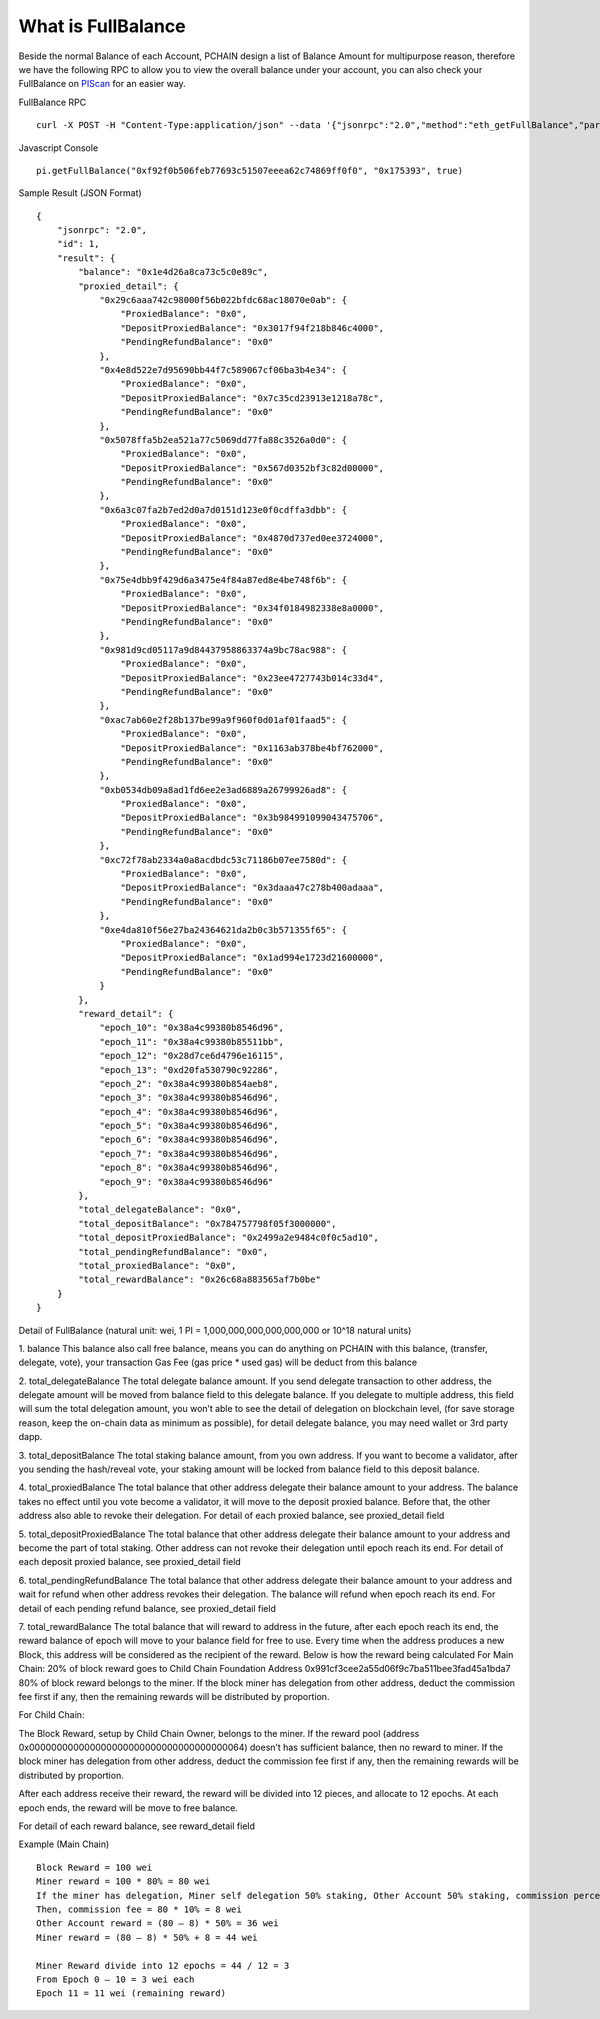 .. _What is FullBalance:

===================
What is FullBalance
===================

Beside the normal Balance of each Account, PCHAIN design a list of Balance Amount for multipurpose reason, therefore we have the following RPC to allow you to view the overall balance under your account, you can also check your FullBalance on `PIScan <https://piscan.pchain.org/fullBalance.html>`_ for an easier way.

FullBalance RPC
::
	curl -X POST -H "Content-Type:application/json" --data '{"jsonrpc":"2.0","method":"eth_getFullBalance","params":["0x f92f0b506feb77693c51507eeea62c74869ff0f0", "0x175393", true],"id":1}'

Javascript Console
::
	pi.getFullBalance("0xf92f0b506feb77693c51507eeea62c74869ff0f0", "0x175393", true)
Sample Result (JSON Format)
::
	{
	    "jsonrpc": "2.0",
	    "id": 1,
	    "result": {
	        "balance": "0x1e4d26a8ca73c5c0e89c",
	        "proxied_detail": {
	            "0x29c6aaa742c98000f56b022bfdc68ac18070e0ab": {
	                "ProxiedBalance": "0x0",
	                "DepositProxiedBalance": "0x3017f94f218b846c4000",
	                "PendingRefundBalance": "0x0"
	            },
	            "0x4e8d522e7d95690bb44f7c589067cf06ba3b4e34": {
	                "ProxiedBalance": "0x0",
	                "DepositProxiedBalance": "0x7c35cd23913e1218a78c",
	                "PendingRefundBalance": "0x0"
	            },
	            "0x5078ffa5b2ea521a77c5069dd77fa88c3526a0d0": {
	                "ProxiedBalance": "0x0",
	                "DepositProxiedBalance": "0x567d0352bf3c82d00000",
	                "PendingRefundBalance": "0x0"
	            },
	            "0x6a3c07fa2b7ed2d0a7d0151d123e0f0cdffa3dbb": {
	                "ProxiedBalance": "0x0",
	                "DepositProxiedBalance": "0x4870d737ed0ee3724000",
	                "PendingRefundBalance": "0x0"
	            },
	            "0x75e4dbb9f429d6a3475e4f84a87ed8e4be748f6b": {
	                "ProxiedBalance": "0x0",
	                "DepositProxiedBalance": "0x34f0184982338e8a0000",
	                "PendingRefundBalance": "0x0"
	            },
	            "0x981d9cd05117a9d84437958863374a9bc78ac988": {
	                "ProxiedBalance": "0x0",
	                "DepositProxiedBalance": "0x23ee4727743b014c33d4",
	                "PendingRefundBalance": "0x0"
	            },
	            "0xac7ab60e2f28b137be99a9f960f0d01af01faad5": {
	                "ProxiedBalance": "0x0",
	                "DepositProxiedBalance": "0x1163ab378be4bf762000",
	                "PendingRefundBalance": "0x0"
	            },
	            "0xb0534db09a8ad1fd6ee2e3ad6889a26799926ad8": {
	                "ProxiedBalance": "0x0",
	                "DepositProxiedBalance": "0x3b984991099043475706",
	                "PendingRefundBalance": "0x0"
	            },
	            "0xc72f78ab2334a0a8acdbdc53c71186b07ee7580d": {
	                "ProxiedBalance": "0x0",
	                "DepositProxiedBalance": "0x3daaa47c278b400adaaa",
	                "PendingRefundBalance": "0x0"
	            },
	            "0xe4da810f56e27ba24364621da2b0c3b571355f65": {
	                "ProxiedBalance": "0x0",
	                "DepositProxiedBalance": "0x1ad994e1723d21600000",
	                "PendingRefundBalance": "0x0"
	            }
	        },
	        "reward_detail": {
	            "epoch_10": "0x38a4c99380b8546d96",
	            "epoch_11": "0x38a4c99380b85511bb",
	            "epoch_12": "0x28d7ce6d4796e16115",
	            "epoch_13": "0xd20fa530790c92286",
	            "epoch_2": "0x38a4c99380b854aeb8",
	            "epoch_3": "0x38a4c99380b8546d96",
	            "epoch_4": "0x38a4c99380b8546d96",
	            "epoch_5": "0x38a4c99380b8546d96",
	            "epoch_6": "0x38a4c99380b8546d96",
	            "epoch_7": "0x38a4c99380b8546d96",
	            "epoch_8": "0x38a4c99380b8546d96",
	            "epoch_9": "0x38a4c99380b8546d96"
	        },
	        "total_delegateBalance": "0x0",
	        "total_depositBalance": "0x784757798f05f3000000",
	        "total_depositProxiedBalance": "0x2499a2e9484c0f0c5ad10",
	        "total_pendingRefundBalance": "0x0",
	        "total_proxiedBalance": "0x0",
	        "total_rewardBalance": "0x26c68a883565af7b0be"
	    }
	}

Detail of FullBalance
(natural unit: wei, 1 PI = 1,000,000,000,000,000,000 or 10^18 natural units)

1.	balance
This balance also call free balance, means you can do anything on PCHAIN with this balance, (transfer, delegate, vote), your transaction Gas Fee (gas price * used gas) will be deduct from this balance
	
2.	total_delegateBalance
The total delegate balance amount. If you send delegate transaction to other address, the delegate amount will be moved from balance field to this delegate balance. If you delegate to multiple address, this field will sum the total delegation amount, you won’t able to see the detail of delegation on blockchain level, (for save storage reason, keep the on-chain data as minimum as possible), for detail delegate balance, you may need wallet or 3rd party dapp.

3.	total_depositBalance
The total staking balance amount, from you own address. If you want to become a validator, after you sending the hash/reveal vote, your staking amount will be locked from balance field to this deposit balance.
	
4.	total_proxiedBalance
The total balance that other address delegate their balance amount to your address. The balance takes no effect until you vote become a validator, it will move to the deposit proxied balance. Before that, the other address also able to revoke their delegation.
For detail of each proxied balance, see proxied_detail field

5.	total_depositProxiedBalance
The total balance that other address delegate their balance amount to your address and become the part of total staking. Other address can not revoke their delegation until epoch reach its end.
For detail of each deposit proxied balance, see proxied_detail field

6.	total_pendingRefundBalance
The total balance that other address delegate their balance amount to your address and wait for refund when other address revokes their delegation. The balance will refund when epoch reach its end.
For detail of each pending refund balance, see proxied_detail field

7.	total_rewardBalance
The total balance that will reward to address in the future, after each epoch reach its end, the reward balance of epoch will move to your balance field for free to use.
Every time when the address produces a new Block, this address will be considered as the recipient of the reward. Below is how the reward being calculated
For Main Chain:
20% of block reward goes to Child Chain Foundation Address 0x991cf3cee2a55d06f9c7ba511bee3fad45a1bda7
80% of block reward belongs to the miner. If the block miner has delegation from other address, deduct the commission fee first if any, then the remaining rewards will be distributed by proportion.

| For Child Chain:
The Block Reward, setup by Child Chain Owner, belongs to the miner. If the reward pool (address 0x000000000000000000000000000000000000064) doesn’t has sufficient balance, then no reward to miner.
If the block miner has delegation from other address, deduct the commission fee first if any, then the remaining rewards will be distributed by proportion.

After each address receive their reward, the reward will be divided into 12 pieces, and allocate to 12 epochs. At each epoch ends, the reward will be move to free balance.

For detail of each reward balance, see reward_detail field

Example (Main Chain)
::
	Block Reward = 100 wei
	Miner reward = 100 * 80% = 80 wei
	If the miner has delegation, Miner self delegation 50% staking, Other Account 50% staking, commission percentage 10%
	Then, commission fee = 80 * 10% = 8 wei
	Other Account reward = (80 – 8) * 50% = 36 wei
	Miner reward = (80 – 8) * 50% + 8 = 44 wei

	Miner Reward divide into 12 epochs = 44 / 12 = 3
	From Epoch 0 – 10 = 3 wei each
	Epoch 11 = 11 wei (remaining reward)


